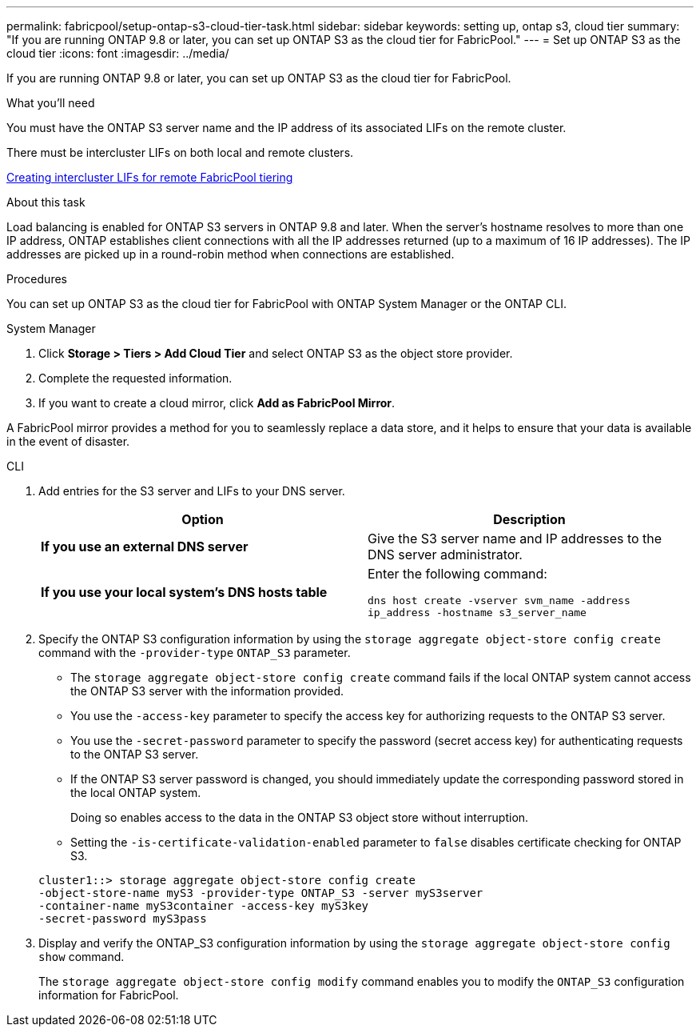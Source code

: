 ---
permalink: fabricpool/setup-ontap-s3-cloud-tier-task.html
sidebar: sidebar
keywords: setting up, ontap s3, cloud tier
summary: "If you are running ONTAP 9.8 or later, you can set up ONTAP S3 as the cloud tier for FabricPool."
---
= Set up ONTAP S3 as the cloud tier
:icons: font
:imagesdir: ../media/

[.lead]
If you are running ONTAP 9.8 or later, you can set up ONTAP S3 as the cloud tier for FabricPool.

.What you'll need

You must have the ONTAP S3 server name and the IP address of its associated LIFs on the remote cluster.

There must be intercluster LIFs on both local and remote clusters.

https://docs.netapp.com/ontap-9/topic/com.netapp.doc.pow-s3-cg/GUID-47BBD9BF-7C3A-4902-8E41-88E54A0FDB44.html[Creating intercluster LIFs for remote FabricPool tiering]

.About this task

Load balancing is enabled for ONTAP S3 servers in ONTAP 9.8 and later. When the server's hostname resolves to more than one IP address, ONTAP establishes client connections with all the IP addresses returned (up to a maximum of 16 IP addresses). The IP addresses are picked up in a round-robin method when connections are established.

.Procedures

You can set up ONTAP S3 as the cloud tier for FabricPool with ONTAP System Manager or the ONTAP CLI. 

[role="tabbed-block"]
====

.System Manager
--

. Click *Storage > Tiers > Add Cloud Tier* and select ONTAP S3 as the object store provider.
. Complete the requested information.
. If you want to create a cloud mirror, click *Add as FabricPool Mirror*.

A FabricPool mirror provides a method for you to seamlessly replace a data store, and it helps to ensure that your data is available in the event of disaster.
--
.CLI
--

. Add entries for the S3 server and LIFs to your DNS server.
+

|===

h| Option h|Description

a|
*If you use an external DNS server*
a|
Give the S3 server name and IP addresses to the DNS server administrator.
a|
*If you use your local system's DNS hosts table*
a|
Enter the following command:

`dns host create -vserver svm_name -address ip_address -hostname s3_server_name`
|===

. Specify the ONTAP S3 configuration information by using the `storage aggregate object-store config create` command with the `-provider-type` `ONTAP_S3` parameter.
 ** The `storage aggregate object-store config create` command fails if the local ONTAP system cannot access the ONTAP S3 server with the information provided.
 ** You use the `-access-key` parameter to specify the access key for authorizing requests to the ONTAP S3 server.
 ** You use the `-secret-password` parameter to specify the password (secret access key) for authenticating requests to the ONTAP S3 server.
 ** If the ONTAP S3 server password is changed, you should immediately update the corresponding password stored in the local ONTAP system.
+
Doing so enables access to the data in the ONTAP S3 object store without interruption.

 ** Setting the `-is-certificate-validation-enabled` parameter to `false` disables certificate checking for ONTAP S3.

+
----
cluster1::> storage aggregate object-store config create
-object-store-name myS3 -provider-type ONTAP_S3 -server myS3server
-container-name myS3container -access-key myS3key
-secret-password myS3pass
----
. Display and verify the ONTAP_S3 configuration information by using the `storage aggregate object-store config show` command.
+
The `storage aggregate object-store config modify` command enables you to modify the `ONTAP_S3` configuration information for FabricPool.
--
====

// 2022-01-07, BURT 1372360 
